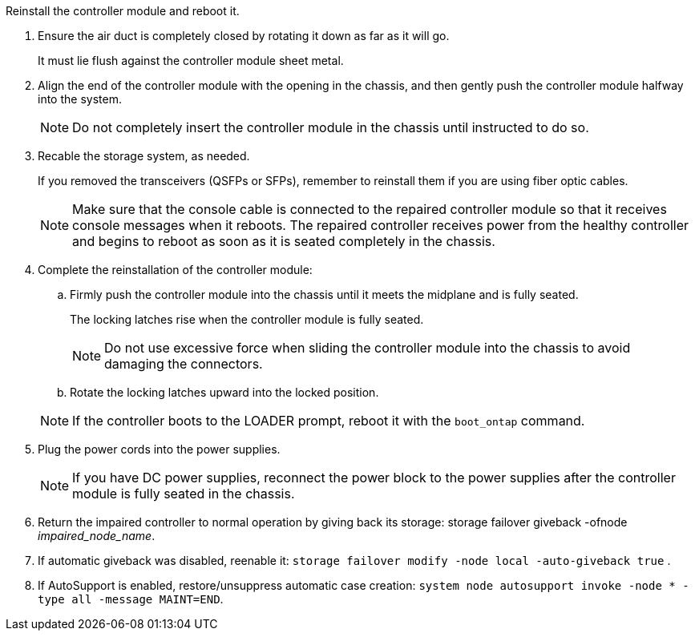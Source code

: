 // Install the controller module - AFF A70 and AFF A90 (integrated)


Reinstall the controller module and reboot it.

. Ensure the air duct is completely closed by rotating it down as far as it will go.
+
It must lie flush against the controller module sheet metal.
+
. Align the end of the controller module with the opening in the chassis, and then gently push the controller module halfway into the system.
+
NOTE: Do not completely insert the controller module in the chassis until instructed to do so.

. Recable the storage system, as needed.

+
If you removed the transceivers (QSFPs or SFPs), remember to reinstall them if you are using fiber optic cables.

+
NOTE: Make sure that the console cable is connected to the repaired controller module so that it receives console messages when it reboots. The repaired controller receives power from the healthy controller and begins to reboot as soon as it is seated completely in the chassis.

. Complete the reinstallation of the controller module:
 .. Firmly push the controller module into the chassis until it meets the midplane and is fully seated.
+
The locking latches rise when the controller module is fully seated.

+
NOTE: Do not use excessive force when sliding the controller module into the chassis to avoid damaging the connectors.


.. Rotate the locking latches upward into the locked position.

+
NOTE: If the controller boots to the LOADER prompt, reboot it with the `boot_ontap` command.

. Plug the power cords into the power supplies.

+
NOTE: If you have DC power supplies, reconnect the power block to the power supplies after the controller module is fully seated in the chassis.


. Return the impaired controller to normal operation by giving back its storage: storage failover giveback -ofnode _impaired_node_name_.

. If automatic giveback was disabled, reenable it: `storage failover modify -node local -auto-giveback true` .

. If AutoSupport is enabled, restore/unsuppress automatic case creation: `system node autosupport invoke -node * -type all -message MAINT=END`.

